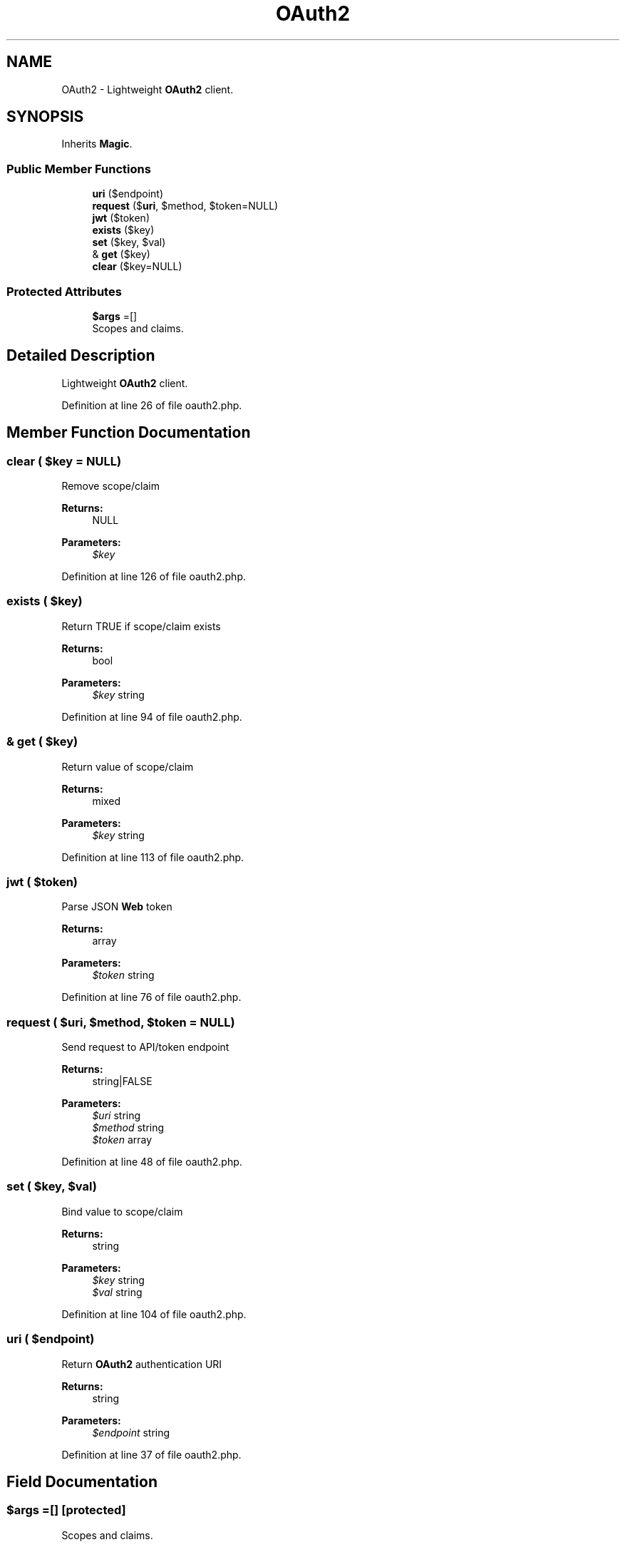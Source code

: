 .TH "OAuth2" 3 "Tue Jan 3 2017" "Version 3.6" "Fat-Free Framework" \" -*- nroff -*-
.ad l
.nh
.SH NAME
OAuth2 \- Lightweight \fBOAuth2\fP client\&.  

.SH SYNOPSIS
.br
.PP
.PP
Inherits \fBMagic\fP\&.
.SS "Public Member Functions"

.in +1c
.ti -1c
.RI "\fBuri\fP ($endpoint)"
.br
.ti -1c
.RI "\fBrequest\fP ($\fBuri\fP, $method, $token=NULL)"
.br
.ti -1c
.RI "\fBjwt\fP ($token)"
.br
.ti -1c
.RI "\fBexists\fP ($key)"
.br
.ti -1c
.RI "\fBset\fP ($key, $val)"
.br
.ti -1c
.RI "& \fBget\fP ($key)"
.br
.ti -1c
.RI "\fBclear\fP ($key=NULL)"
.br
.in -1c
.SS "Protected Attributes"

.in +1c
.ti -1c
.RI "\fB$args\fP =[]"
.br
.RI "Scopes and claims\&. "
.in -1c
.SH "Detailed Description"
.PP 
Lightweight \fBOAuth2\fP client\&. 
.PP
Definition at line 26 of file oauth2\&.php\&.
.SH "Member Function Documentation"
.PP 
.SS "clear ( $key = \fCNULL\fP)"
Remove scope/claim 
.PP
\fBReturns:\fP
.RS 4
NULL 
.RE
.PP
\fBParameters:\fP
.RS 4
\fI$key\fP 
.RE
.PP

.PP
Definition at line 126 of file oauth2\&.php\&.
.SS "exists ( $key)"
Return TRUE if scope/claim exists 
.PP
\fBReturns:\fP
.RS 4
bool 
.RE
.PP
\fBParameters:\fP
.RS 4
\fI$key\fP string 
.RE
.PP

.PP
Definition at line 94 of file oauth2\&.php\&.
.SS "& get ( $key)"
Return value of scope/claim 
.PP
\fBReturns:\fP
.RS 4
mixed 
.RE
.PP
\fBParameters:\fP
.RS 4
\fI$key\fP string 
.RE
.PP

.PP
Definition at line 113 of file oauth2\&.php\&.
.SS "jwt ( $token)"
Parse JSON \fBWeb\fP token 
.PP
\fBReturns:\fP
.RS 4
array 
.RE
.PP
\fBParameters:\fP
.RS 4
\fI$token\fP string 
.RE
.PP

.PP
Definition at line 76 of file oauth2\&.php\&.
.SS "request ( $uri,  $method,  $token = \fCNULL\fP)"
Send request to API/token endpoint 
.PP
\fBReturns:\fP
.RS 4
string|FALSE 
.RE
.PP
\fBParameters:\fP
.RS 4
\fI$uri\fP string 
.br
\fI$method\fP string 
.br
\fI$token\fP array 
.RE
.PP

.PP
Definition at line 48 of file oauth2\&.php\&.
.SS "set ( $key,  $val)"
Bind value to scope/claim 
.PP
\fBReturns:\fP
.RS 4
string 
.RE
.PP
\fBParameters:\fP
.RS 4
\fI$key\fP string 
.br
\fI$val\fP string 
.RE
.PP

.PP
Definition at line 104 of file oauth2\&.php\&.
.SS "uri ( $endpoint)"
Return \fBOAuth2\fP authentication URI 
.PP
\fBReturns:\fP
.RS 4
string 
.RE
.PP
\fBParameters:\fP
.RS 4
\fI$endpoint\fP string 
.RE
.PP

.PP
Definition at line 37 of file oauth2\&.php\&.
.SH "Field Documentation"
.PP 
.SS "$args =[]\fC [protected]\fP"

.PP
Scopes and claims\&. 
.PP
Definition at line 30 of file oauth2\&.php\&.

.SH "Author"
.PP 
Generated automatically by Doxygen for Fat-Free Framework from the source code\&.
